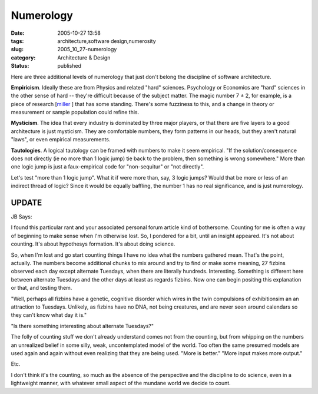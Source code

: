 Numerology
==========

:date: 2005-10-27 13:58
:tags: architecture,software design,numerosity
:slug: 2005_10_27-numerology
:category: Architecture & Design
:status: published





Here are three additional levels of numerology
that just don't belong the discipline of software
architecture.



**Empiricism**. Ideally these are from Physics and related "hard" sciences.  Psychology or
Economics are "hard" sciences in the other sense of hard -- they're difficult
because of the subject matter.  The magic number 7 ± 2, for example, is a
piece of research [`miller <http://www.well.com/user/smalin/miller.html>`_ ] that has some standing.  There's some
fuzziness to this, and a change in theory or measurement or sample population
could refine
this.



**Mysticism**. The idea that every industry is dominated by three major players, or that there
are five layers to a good architecture is just mysticism.  They are comfortable
numbers, they form patterns in our heads, but they aren't natural "laws", or
even empirical
measurements.



**Tautologies**. A logical tautology can be framed with numbers to make it seem empirical.  "If
the solution/consequence does not directly (ie no more than 1 logic jump) tie
back to the problem, then something is wrong somewhere."  More than one logic
jump is just a faux-empirical code for "non-sequitur" or "not directly". 




Let's test "more than 1 logic jump". 
What it if were more than, say, 3 logic jumps?  Would that be more or less of an
indirect thread of logic?  Since it would be equally baffling, the number 1 has
no real significance, and is just
numerology.



UPDATE
------



JB Says:



I found this particular rant and your associated personal forum article kind of bothersome.
Counting for me is often a way of beginning to make sense when I'm otherwise
lost. So, I pondered for a bit, until an insight appeared. It's not about
counting. It's about hypothesys formation. It's about doing
science.



So, when I'm lost and go start counting things I have no idea what the numbers gathered mean.
That's the point, actually. The numbers become additional chunks to mix around
and try to find or make some meaning, 27 fizbins observed each day except
alternate Tuesdays, when there are literally hundreds. Interesting. Something is
different here between alternate Tuesdays and the other days at least as regards
fizbins. Now one can begin positing this explanation or that, and testing
them.



"Well, perhaps all fizbins have a genetic, cognitive disorder which wires in the twin
compulsions of exhibitionsim an an attraction to Tuesdays. Unlikely, as fizbins
have no DNA, not being creatures, and are never seen around calendars so they
can't know what day it is."



"Is there something interesting about alternate Tuesdays?"



The folly of counting stuff we don't already understand comes not from the counting, but from
whipping on the numbers an unrealized belief in some silly, weak, uncontemplated
model of the world. Too often the same presumed models are used again and again
without  even realizing  that they are being used. "More is better." "More input
makes more output."

Etc.



I don't think it's
the counting, so much as the absence of the perspective and the discipline to do
science, even in a lightweight manner, with whatever small aspect of the mundane
world we decide to count.








